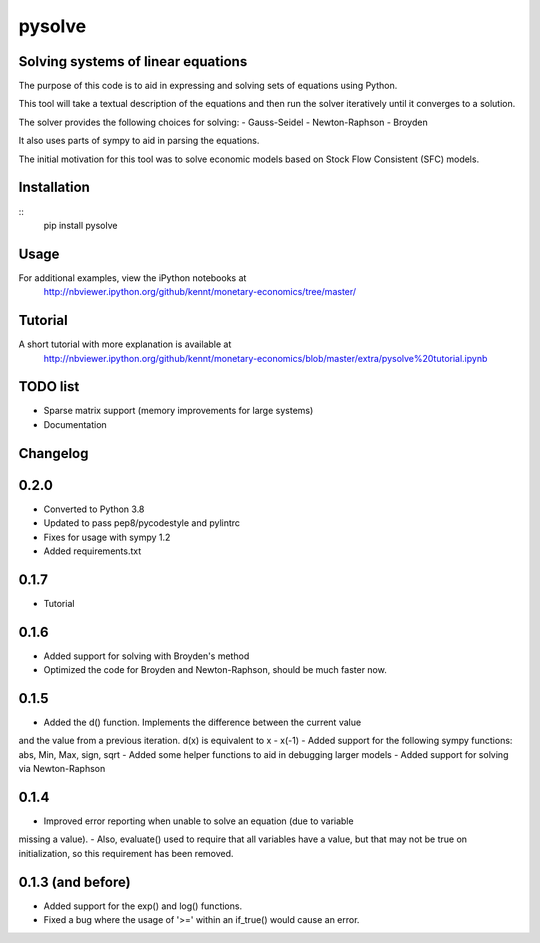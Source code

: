 ==========
pysolve
==========
Solving systems of linear equations
-----------------------------------

The purpose of this code is to aid in expressing and solving
sets of equations using Python.

This tool will take a textual description of the equations 
and then run the solver iteratively until it converges to a solution.

The solver provides the following choices for solving:
- Gauss-Seidel
- Newton-Raphson
- Broyden

It also uses parts of sympy to aid in parsing the equations.

The initial motivation for this tool was to solve economic
models based on Stock Flow Consistent (SFC) models.


Installation
--------------
::
	pip install pysolve


Usage
-------------

.. code::
	from pysolve.model import Model
	from pysolve.utils import round_solution,is_close

	model = Model()

	model.set_var_default(0)
	model.var('Cd', desc='Consumption goods demand by households')
	model.var('Cs', desc='Consumption goods supply')
	model.var('Gs', desc='Government goods, supply')
	model.var('Hh', desc='Cash money held by households')
	model.var('Hs', desc='Cash money supplied by the government')
	model.var('Nd', desc='Demand for labor')
	model.var('Ns', desc='Supply of labor')
	model.var('Td', desc='Taxes, demand')
	model.var('Ts', desc='Taxes, supply')
	model.var('Y', desc='Income = GDP')
	model.var('YD', desc='Disposable income of households')	

	# This is a shorter way to declare multiple variables
	# model.vars('Y', 'YD', 'Ts', 'Td', 'Hs', 'Hh', 'Gs', 'Cs',
	#            'Cd', 'Ns', 'Nd')
	model.param('Gd', desc='Government goods, demand', initial=20)
	model.param('W', desc='Wage rate', initial=1)
	model.param('alpha1', desc='Propensity to consume out of income', initial=0.6)
	model.param('alpha2', desc='Propensity to consume o of wealth', initial=0.4)
	model.param('theta', desc='Tax rate', initial=0.2)

	model.add('Cs = Cd')
	model.add('Gs = Gd')
	model.add('Ts = Td')
	model.add('Ns = Nd')
	model.add('YD = (W*Ns) - Ts')
	model.add('Td = theta * W * Ns')
	model.add('Cd = alpha1*YD + alpha2*Hh(-1)')
	model.add('Hs - Hs(-1) =  Gd - Td')
	model.add('Hh - Hh(-1) = YD - Cd')
	model.add('Y = Cs + Gs')
	model.add('Nd = Y/W')

	# solve until convergence
	for _ in range(100):
	    model.solve(iterations=100, threshold=1e-3)

	    prev_soln = model.solutions[-2]
	    soln = model.solutions[-1]
	    if is_close(prev_soln, soln, rtol=1e-3):
	        break

	print(round_solution(model.solutions[-1], decimals=1))

For additional examples, view the iPython notebooks at
	http://nbviewer.ipython.org/github/kennt/monetary-economics/tree/master/


Tutorial
--------
A short tutorial with more explanation is available at
	http://nbviewer.ipython.org/github/kennt/monetary-economics/blob/master/extra/pysolve%20tutorial.ipynb

TODO list
---------
- Sparse matrix support (memory improvements for large systems)
- Documentation


Changelog
---------

0.2.0
-------------------
- Converted to Python 3.8
- Updated to pass pep8/pycodestyle and pylintrc
- Fixes for usage with sympy 1.2
- Added requirements.txt


0.1.7
-----
- Tutorial

0.1.6
-----
- Added support for solving with Broyden's method
- Optimized the code for Broyden and Newton-Raphson, should be much faster now.

0.1.5
-----
- Added the d() function.  Implements the difference between the current value
and the value from a previous iteration.  d(x) is equivalent to x - x(-1)
- Added support for the following sympy functions: abs, Min, Max, sign, sqrt
- Added some helper functions to aid in debugging larger models
- Added support for solving via Newton-Raphson

0.1.4
-----
- Improved error reporting when unable to solve an equation (due to variable
missing a value).
- Also, evaluate() used to require that all variables have a value, but that
may not be true on initialization, so this requirement has been removed.

0.1.3 (and before)
------------------
- Added support for the exp() and log() functions.
- Fixed a bug where the usage of '>=' within an if_true() would cause an error.

